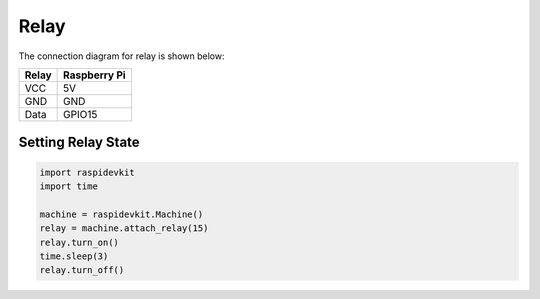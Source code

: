Relay
-----------------

The connection diagram for relay is shown below:


.. image:: ../../_static/gpio/relay.png
   :alt: Relay connection
   :align: center


+----------+--------------+
| Relay    | Raspberry Pi |
+==========+==============+
| VCC      | 5V           |
+----------+--------------+
| GND      | GND          |
+----------+--------------+
| Data     | GPIO15       |
+----------+--------------+

Setting Relay State
^^^^^^^^^^^^^^^^^^^^^^

.. code-block:: python

   import raspidevkit
   import time

   machine = raspidevkit.Machine()
   relay = machine.attach_relay(15)
   relay.turn_on()
   time.sleep(3)
   relay.turn_off()
